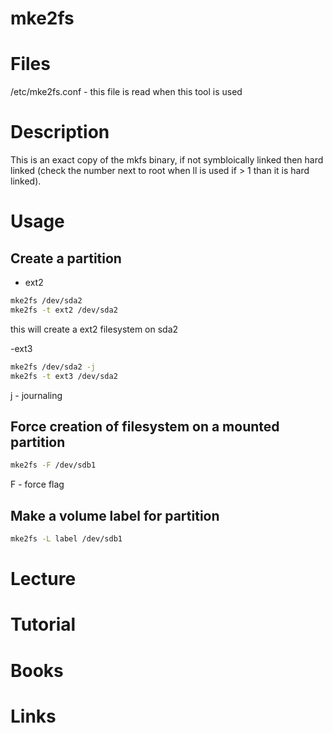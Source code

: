 #+TAGS: mke2fs partition_creatation device_formatting partition_formatting


* mke2fs
* Files
/etc/mke2fs.conf - this file is read when this tool is used
* Description
This is an exact copy of the mkfs binary, if not symbloically linked then hard linked (check the number next to root when ll is used if > 1 than it is hard linked).

* Usage
** Create a partition
- ext2
#+BEGIN_SRC sh
mke2fs /dev/sda2
mke2fs -t ext2 /dev/sda2
#+END_SRC
this will create a ext2 filesystem on sda2

-ext3
#+BEGIN_SRC sh
mke2fs /dev/sda2 -j
mke2fs -t ext3 /dev/sda2
#+END_SRC
j - journaling

** Force creation of filesystem on a mounted partition
#+BEGIN_SRC sh
mke2fs -F /dev/sdb1
#+END_SRC
F - force flag

** Make a volume label for partition
#+BEGIN_SRC sh
mke2fs -L label /dev/sdb1
#+END_SRC

* Lecture
* Tutorial
* Books
* Links
